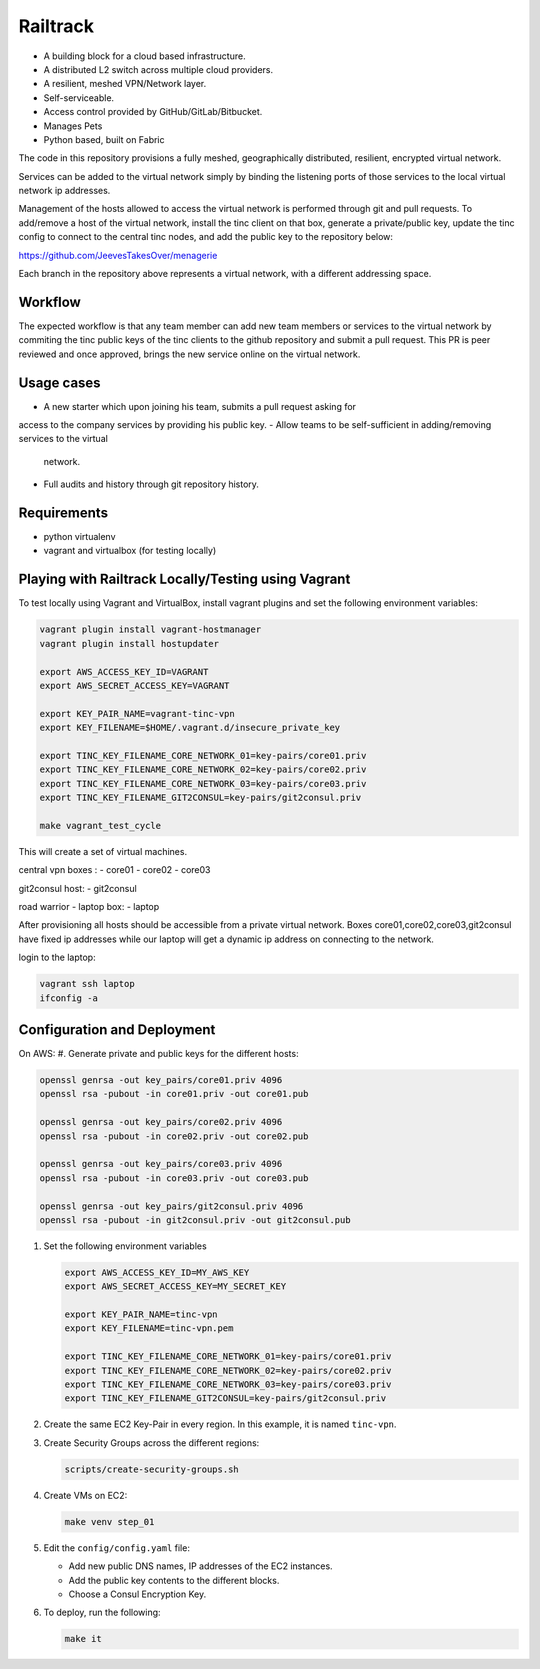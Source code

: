 =========
Railtrack
=========

* A building block for a cloud based infrastructure.
* A distributed L2 switch across multiple cloud providers.
* A resilient, meshed VPN/Network layer.
* Self-serviceable.
* Access control provided by GitHub/GitLab/Bitbucket.
* Manages Pets
* Python based, built on Fabric


The code in this repository provisions a fully meshed, geographically
distributed, resilient, encrypted virtual network.

Services can be added to the virtual network simply by binding the listening
ports of those services to the local virtual network ip addresses.

Management of the hosts allowed to access the virtual network is performed
through git and pull requests.
To add/remove a host of the virtual network, install the tinc client on that
box, generate a private/public key, update the tinc config to connect to the
central tinc nodes, and add the public key to the repository below:

https://github.com/JeevesTakesOver/menagerie

Each branch in the repository above represents a virtual network, with a
different addressing space.


Workflow
========

The expected workflow is that any team member can add new team members or
services to the virtual network by commiting the tinc public keys of the tinc
clients to the github repository and submit a pull request.
This PR is peer reviewed and once approved, brings the new service online on
the virtual network.

Usage cases
===========

- A new starter which upon joining his team, submits a pull request asking for
access to the company services by providing his public key.
- Allow teams to be self-sufficient in adding/removing services to the virtual
  network.
- Full audits and history through git repository history.


Requirements
============

* python virtualenv
* vagrant and virtualbox (for testing locally)

Playing with Railtrack Locally/Testing using Vagrant
====================================================

To test locally using Vagrant and VirtualBox, install vagrant plugins and
set the following environment variables:

.. code-block:: bash

   vagrant plugin install vagrant-hostmanager
   vagrant plugin install hostupdater

   export AWS_ACCESS_KEY_ID=VAGRANT
   export AWS_SECRET_ACCESS_KEY=VAGRANT

   export KEY_PAIR_NAME=vagrant-tinc-vpn
   export KEY_FILENAME=$HOME/.vagrant.d/insecure_private_key

   export TINC_KEY_FILENAME_CORE_NETWORK_01=key-pairs/core01.priv
   export TINC_KEY_FILENAME_CORE_NETWORK_02=key-pairs/core02.priv
   export TINC_KEY_FILENAME_CORE_NETWORK_03=key-pairs/core03.priv
   export TINC_KEY_FILENAME_GIT2CONSUL=key-pairs/git2consul.priv

   make vagrant_test_cycle

This will create a set of virtual machines.

central vpn boxes :
- core01
- core02
- core03

git2consul host:
- git2consul

road warrior - laptop box:
- laptop


After provisioning all hosts should be accessible from a private virtual
network. Boxes core01,core02,core03,git2consul have fixed ip addresses while
our laptop will get a dynamic ip address on connecting to the network.

login to the laptop:

.. code-block:: bash

   vagrant ssh laptop
   ifconfig -a


Configuration and Deployment
=============================

On AWS:
#. Generate private and public keys for the different hosts:

.. code-block:: bash

   openssl genrsa -out key_pairs/core01.priv 4096
   openssl rsa -pubout -in core01.priv -out core01.pub

   openssl genrsa -out key_pairs/core02.priv 4096
   openssl rsa -pubout -in core02.priv -out core02.pub

   openssl genrsa -out key_pairs/core03.priv 4096
   openssl rsa -pubout -in core03.priv -out core03.pub

   openssl genrsa -out key_pairs/git2consul.priv 4096
   openssl rsa -pubout -in git2consul.priv -out git2consul.pub

#. Set the following environment variables

   .. code-block:: bash

       export AWS_ACCESS_KEY_ID=MY_AWS_KEY
       export AWS_SECRET_ACCESS_KEY=MY_SECRET_KEY

       export KEY_PAIR_NAME=tinc-vpn
       export KEY_FILENAME=tinc-vpn.pem

       export TINC_KEY_FILENAME_CORE_NETWORK_01=key-pairs/core01.priv
       export TINC_KEY_FILENAME_CORE_NETWORK_02=key-pairs/core02.priv
       export TINC_KEY_FILENAME_CORE_NETWORK_03=key-pairs/core03.priv
       export TINC_KEY_FILENAME_GIT2CONSUL=key-pairs/git2consul.priv

#. Create the same EC2 Key-Pair in every region.
   In this example, it is named ``tinc-vpn``.

#. Create Security Groups across the different regions:

   .. code-block:: bash

      scripts/create-security-groups.sh

#. Create VMs on EC2:

   .. code-block:: bash

      make venv step_01

#. Edit the ``config/config.yaml`` file:

   * Add new public DNS names, IP addresses of the EC2 instances.
   * Add the public key contents to the different blocks.
   * Choose a Consul Encryption Key.

#. To deploy, run the following:

   .. code-block:: bash

      make it
